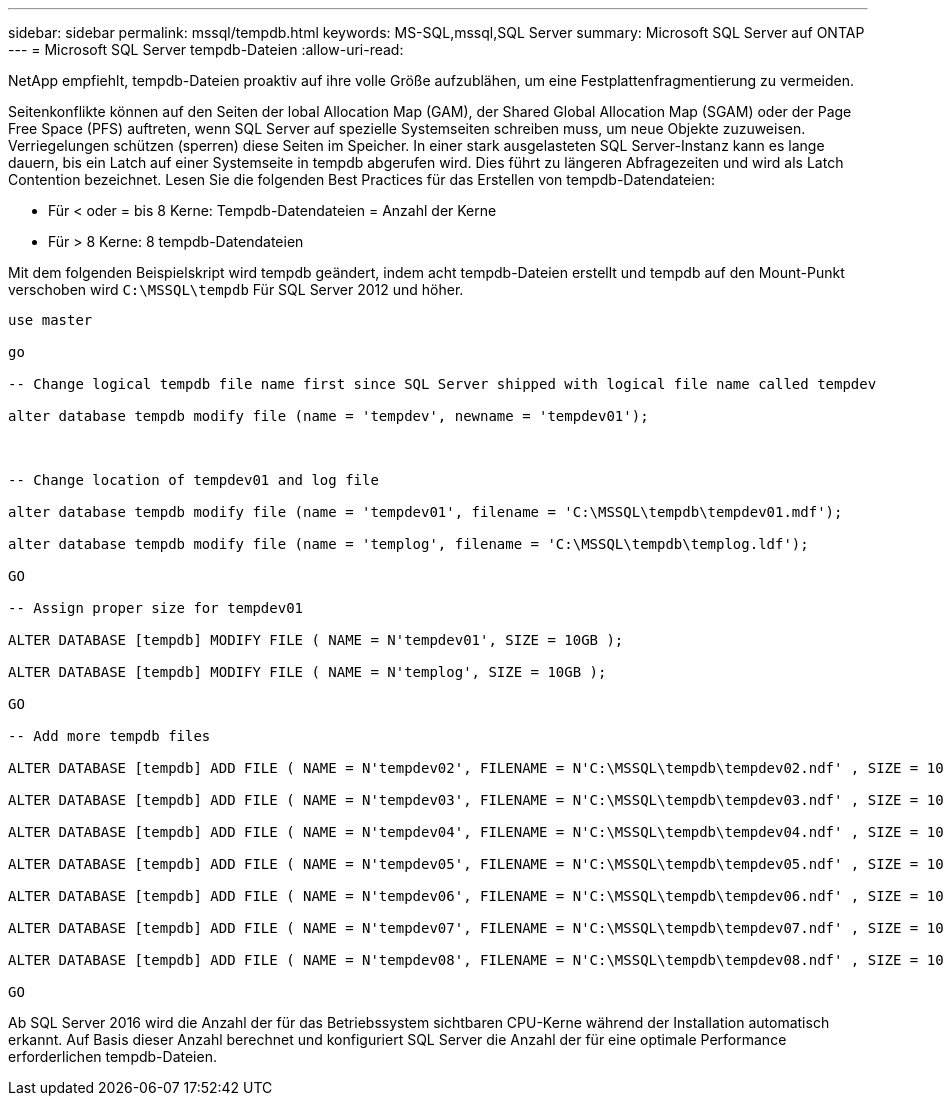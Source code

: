---
sidebar: sidebar 
permalink: mssql/tempdb.html 
keywords: MS-SQL,mssql,SQL Server 
summary: Microsoft SQL Server auf ONTAP 
---
= Microsoft SQL Server tempdb-Dateien
:allow-uri-read: 


[role="lead"]
NetApp empfiehlt, tempdb-Dateien proaktiv auf ihre volle Größe aufzublähen, um eine Festplattenfragmentierung zu vermeiden.

Seitenkonflikte können auf den Seiten der lobal Allocation Map (GAM), der Shared Global Allocation Map (SGAM) oder der Page Free Space (PFS) auftreten, wenn SQL Server auf spezielle Systemseiten schreiben muss, um neue Objekte zuzuweisen. Verriegelungen schützen (sperren) diese Seiten im Speicher. In einer stark ausgelasteten SQL Server-Instanz kann es lange dauern, bis ein Latch auf einer Systemseite in tempdb abgerufen wird. Dies führt zu längeren Abfragezeiten und wird als Latch Contention bezeichnet. Lesen Sie die folgenden Best Practices für das Erstellen von tempdb-Datendateien:

* Für < oder = bis 8 Kerne: Tempdb-Datendateien = Anzahl der Kerne
* Für > 8 Kerne: 8 tempdb-Datendateien


Mit dem folgenden Beispielskript wird tempdb geändert, indem acht tempdb-Dateien erstellt und tempdb auf den Mount-Punkt verschoben wird `C:\MSSQL\tempdb` Für SQL Server 2012 und höher.

....
use master

go

-- Change logical tempdb file name first since SQL Server shipped with logical file name called tempdev

alter database tempdb modify file (name = 'tempdev', newname = 'tempdev01');



-- Change location of tempdev01 and log file

alter database tempdb modify file (name = 'tempdev01', filename = 'C:\MSSQL\tempdb\tempdev01.mdf');

alter database tempdb modify file (name = 'templog', filename = 'C:\MSSQL\tempdb\templog.ldf');

GO

-- Assign proper size for tempdev01

ALTER DATABASE [tempdb] MODIFY FILE ( NAME = N'tempdev01', SIZE = 10GB );

ALTER DATABASE [tempdb] MODIFY FILE ( NAME = N'templog', SIZE = 10GB );

GO

-- Add more tempdb files

ALTER DATABASE [tempdb] ADD FILE ( NAME = N'tempdev02', FILENAME = N'C:\MSSQL\tempdb\tempdev02.ndf' , SIZE = 10GB , FILEGROWTH = 10%);

ALTER DATABASE [tempdb] ADD FILE ( NAME = N'tempdev03', FILENAME = N'C:\MSSQL\tempdb\tempdev03.ndf' , SIZE = 10GB , FILEGROWTH = 10%);

ALTER DATABASE [tempdb] ADD FILE ( NAME = N'tempdev04', FILENAME = N'C:\MSSQL\tempdb\tempdev04.ndf' , SIZE = 10GB , FILEGROWTH = 10%);

ALTER DATABASE [tempdb] ADD FILE ( NAME = N'tempdev05', FILENAME = N'C:\MSSQL\tempdb\tempdev05.ndf' , SIZE = 10GB , FILEGROWTH = 10%);

ALTER DATABASE [tempdb] ADD FILE ( NAME = N'tempdev06', FILENAME = N'C:\MSSQL\tempdb\tempdev06.ndf' , SIZE = 10GB , FILEGROWTH = 10%);

ALTER DATABASE [tempdb] ADD FILE ( NAME = N'tempdev07', FILENAME = N'C:\MSSQL\tempdb\tempdev07.ndf' , SIZE = 10GB , FILEGROWTH = 10%);

ALTER DATABASE [tempdb] ADD FILE ( NAME = N'tempdev08', FILENAME = N'C:\MSSQL\tempdb\tempdev08.ndf' , SIZE = 10GB , FILEGROWTH = 10%);

GO
....
Ab SQL Server 2016 wird die Anzahl der für das Betriebssystem sichtbaren CPU-Kerne während der Installation automatisch erkannt. Auf Basis dieser Anzahl berechnet und konfiguriert SQL Server die Anzahl der für eine optimale Performance erforderlichen tempdb-Dateien.
